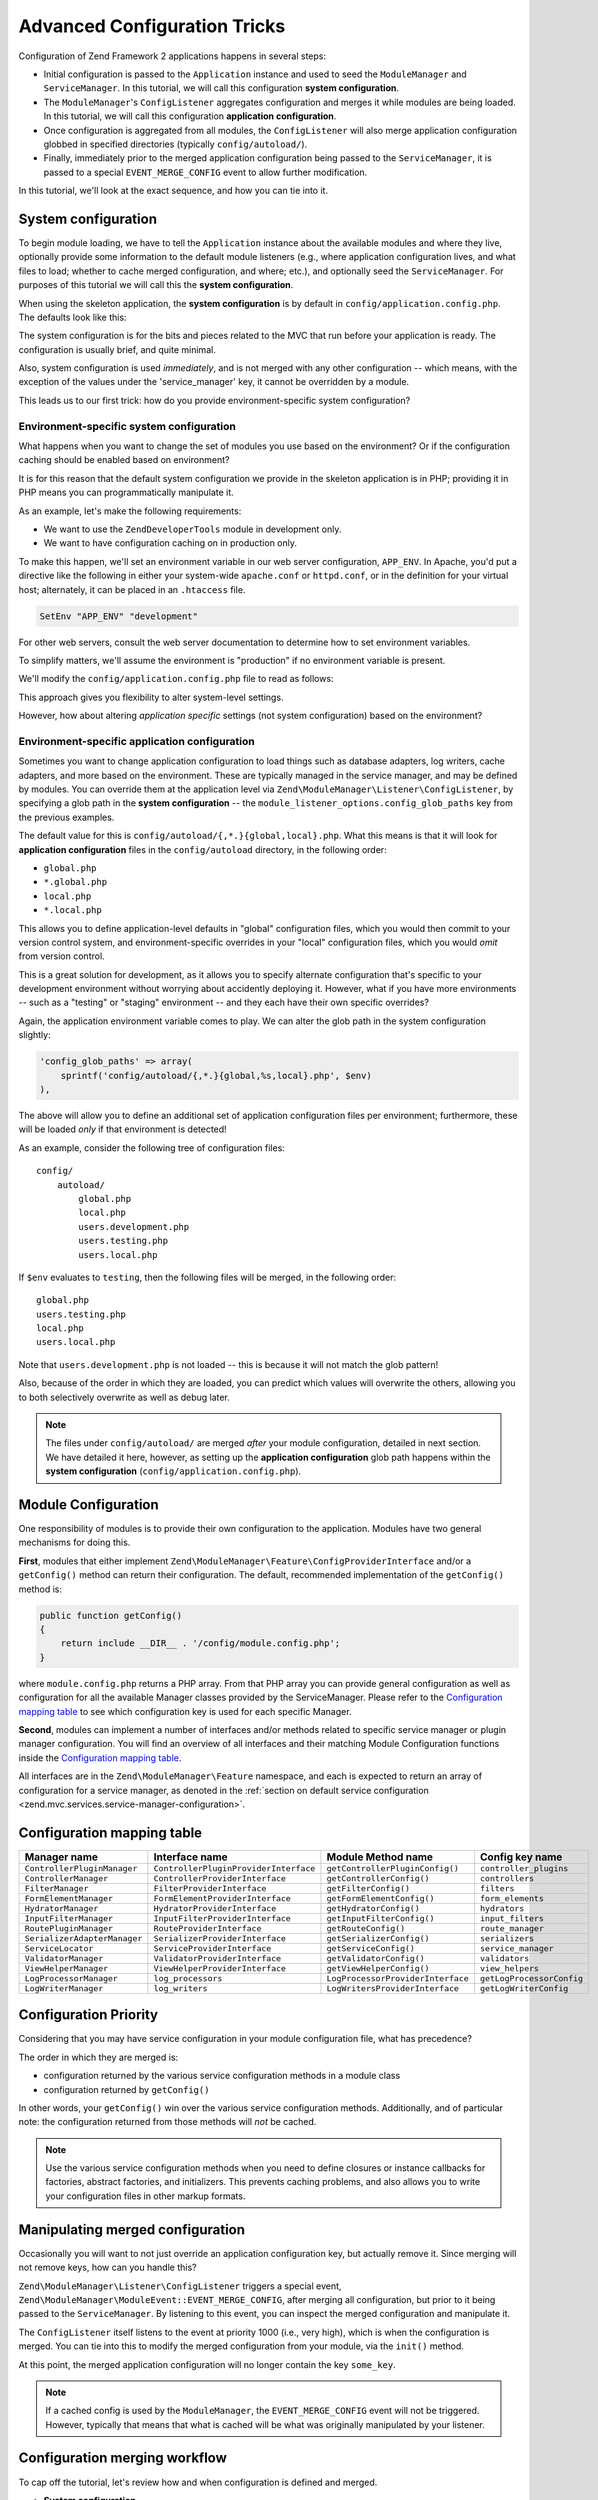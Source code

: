 .. _tutorials.config.advanced:

Advanced Configuration Tricks
=============================

Configuration of Zend Framework 2 applications happens in several steps:

- Initial configuration is passed to the ``Application`` instance and used to
  seed the ``ModuleManager`` and ``ServiceManager``. In this tutorial, we will
  call this configuration **system configuration**.
- The ``ModuleManager``'s ``ConfigListener`` aggregates configuration and merges
  it while modules are being loaded. In this tutorial, we will call this
  configuration **application configuration**.
- Once configuration is aggregated from all modules, the ``ConfigListener`` will
  also merge application configuration globbed in specified directories
  (typically ``config/autoload/``).
- Finally, immediately prior to the merged application configuration being
  passed to the ``ServiceManager``, it is passed to a special
  ``EVENT_MERGE_CONFIG`` event to allow further modification.

In this tutorial, we'll look at the exact sequence, and how you can tie into it.

.. _tutorials.config.advanced.system-configuration:

System configuration
--------------------

To begin module loading, we have to tell the ``Application`` instance about the
available modules and where they live, optionally provide some information to
the default module listeners (e.g., where application configuration lives, and
what files to load; whether to cache merged configuration, and where; etc.), and
optionally seed the ``ServiceManager``. For purposes of this tutorial we will
call this the **system configuration**.

When using the skeleton application, the **system configuration** is by default
in ``config/application.config.php``. The defaults look like this:

.. code-block:: php
    :linenos:

    <?php
    return array(
        // This should be an array of module namespaces used in the application.
        'modules' => array(
            'Application',
        ),
    
        // These are various options for the listeners attached to the ModuleManager
        'module_listener_options' => array(
            // This should be an array of paths in which modules reside.
            // If a string key is provided, the listener will consider that a module
            // namespace, the value of that key the specific path to that module's
            // Module class.
            'module_paths' => array(
                './module',
                './vendor',
            ),
    
            // An array of paths from which to glob configuration files after
            // modules are loaded. These effectively overide configuration
            // provided by modules themselves. Paths may use GLOB_BRACE notation.
            'config_glob_paths' => array(
                'config/autoload/{,*.}{global,local}.php',
            ),
    
            // Whether or not to enable a configuration cache.
            // If enabled, the merged configuration will be cached and used in
            // subsequent requests.
            //'config_cache_enabled' => $booleanValue,
    
            // The key used to create the configuration cache file name.
            //'config_cache_key' => $stringKey,
    
            // Whether or not to enable a module class map cache.
            // If enabled, creates a module class map cache which will be used
            // by in future requests, to reduce the autoloading process.
            //'module_map_cache_enabled' => $booleanValue,
    
            // The key used to create the class map cache file name.
            //'module_map_cache_key' => $stringKey,
    
            // The path in which to cache merged configuration.
            //'cache_dir' => $stringPath,
    
            // Whether or not to enable modules dependency checking.
            // Enabled by default, prevents usage of modules that depend on other modules
            // that weren't loaded.
            // 'check_dependencies' => true,
        ),
    
        // Used to create an own service manager. May contain one or more child arrays.
        //'service_listener_options' => array(
        //     array(
        //         'service_manager' => $stringServiceManagerName,
        //         'config_key'      => $stringConfigKey,
        //         'interface'       => $stringOptionalInterface,
        //         'method'          => $stringRequiredMethodName,
        //     ),
        // )
    
       // Initial configuration with which to seed the ServiceManager.
       // Should be compatible with Zend\ServiceManager\Config.
       // 'service_manager' => array(),
    );

The system configuration is for the bits and pieces related to the MVC that run
before your application is ready. The configuration is usually brief, and quite
minimal.

Also, system configuration is used *immediately*, and is not merged with any
other configuration -- which means, with the exception of the values under the
'service_manager' key, it cannot be overridden by a module.

This leads us to our first trick: how do you provide environment-specific
system configuration?

.. _tutorials.config.advanced.system-configuration.environment-specific:

Environment-specific system configuration
^^^^^^^^^^^^^^^^^^^^^^^^^^^^^^^^^^^^^^^^^

What happens when you want to change the set of modules you use based on the
environment? Or if the configuration caching should be enabled based on
environment?

It is for this reason that the default system configuration we provide in the
skeleton application is in PHP; providing it in PHP means you can
programmatically manipulate it.

As an example, let's make the following requirements:

- We want to use the ``ZendDeveloperTools`` module in development only.
- We want to have configuration caching on in production only.

To make this happen, we'll set an environment variable in our web server
configuration, ``APP_ENV``. In Apache, you'd put a directive like the following
in either your system-wide ``apache.conf`` or ``httpd.conf``, or in the
definition for your virtual host; alternately, it can be placed in an
``.htaccess`` file.

.. code-block:: apache

    SetEnv "APP_ENV" "development"

For other web servers, consult the web server documentation to determine how to
set environment variables.

To simplify matters, we'll assume the environment is "production" if no
environment variable is present.

We'll modify the ``config/application.config.php`` file to read as follows:

.. code-block:: php
    :linenos:

    <?php
    $env = getenv('APP_ENV') ?: 'production';

    // Use the $env value to determine which modules to load
    $modules = array(
        'Application',
    );
    if ($env == 'development') {
        $modules[] = 'ZendDeveloperTools';
    }

    return array(
        'modules' => $modules,
    
        'module_listener_options' => array(
            'module_paths' => array(
                './module',
                './vendor',
            ),
    
            'config_glob_paths' => array(
                'config/autoload/{,*.}{global,local}.php',
            ),
    
            // Use the $env value to determine the state of the flag
            'config_cache_enabled' => ($env == 'production'),

            'config_cache_key' => 'app_config',
    
            // Use the $env value to determine the state of the flag
            'module_map_cache_enabled' => ($env == 'production'),
    
            'module_map_cache_key' => 'module_map',
    
            'cache_dir' => 'data/config/',
    
            // Use the $env value to determine the state of the flag
            'check_dependencies' => ($env != 'production'),
        ),
    );

This approach gives you flexibility to alter system-level settings.

However, how about altering *application* *specific* settings (not system
configuration) based on the environment?

.. _tutorials.config.advanced.system-configuration.environment-specific-application:

Environment-specific application configuration
^^^^^^^^^^^^^^^^^^^^^^^^^^^^^^^^^^^^^^^^^^^^^^

Sometimes you want to change application configuration to load things such as
database adapters, log writers, cache adapters, and more based on the
environment. These are typically managed in the service manager, and may be
defined by modules. You can override them at the application level via
``Zend\ModuleManager\Listener\ConfigListener``, by specifying a glob path in the
**system configuration** -- the ``module_listener_options.config_glob_paths``
key from the previous examples.

The default value for this is ``config/autoload/{,*.}{global,local}.php``. What
this means is that it will look for **application configuration** files in the
``config/autoload`` directory, in the following order:

- ``global.php``
- ``*.global.php``
- ``local.php``
- ``*.local.php``

This allows you to define application-level defaults in "global" configuration
files, which you would then commit to your version control system, and
environment-specific overrides in your "local" configuration files, which you
would *omit* from version control.

This is a great solution for development, as it allows you to specify alternate
configuration that's specific to your development environment without worrying
about accidently deploying it. However, what if you have more environments --
such as a "testing" or "staging" environment -- and they each have their own
specific overrides?

Again, the application environment variable comes to play. We can alter the glob
path in the system configuration slightly:

.. code-block:: php

    'config_glob_paths' => array(
        sprintf('config/autoload/{,*.}{global,%s,local}.php', $env)
    ),

The above will allow you to define an additional set of application
configuration files per environment; furthermore, these will be loaded *only* if
that environment is detected!

As an example, consider the following tree of configuration files::

    config/
        autoload/
            global.php
            local.php
            users.development.php
            users.testing.php
            users.local.php

If ``$env`` evaluates to ``testing``, then the following files will be merged,
in the following order::

    global.php
    users.testing.php
    local.php
    users.local.php

Note that ``users.development.php`` is not loaded -- this is because it will not
match the glob pattern!

Also, because of the order in which they are loaded, you can predict which
values will overwrite the others, allowing you to both selectively overwrite as
well as debug later.

.. note::

    The files under ``config/autoload/`` are merged *after* your module
    configuration, detailed in next section. We have detailed it here, however,
    as setting up the **application configuration** glob path happens within the
    **system configuration** (``config/application.config.php``).

.. _tutorials.config.advanced.module-configuration:

Module Configuration
--------------------

One responsibility of modules is to provide their own configuration to the
application. Modules have two general mechanisms for doing this.

**First**, modules that either implement
``Zend\ModuleManager\Feature\ConfigProviderInterface`` and/or a ``getConfig()``
method can return their configuration. The default, recommended implementation
of the ``getConfig()`` method is:

.. code-block:: php

    public function getConfig()
    {
        return include __DIR__ . '/config/module.config.php';
    }

where ``module.config.php`` returns a PHP array. From that PHP array you can provide general configuration as
well as configuration for all the available Manager classes provided by the ServiceManager. Please refer to 
the `Configuration mapping table`_ to see which configuration key is used for each specific Manager.

**Second**, modules can implement a number of interfaces and/or methods related to
specific service manager or plugin manager configuration. You will find an overview of all 
interfaces and their matching Module Configuration functions inside the `Configuration mapping table`_.

All interfaces are in the ``Zend\ModuleManager\Feature`` namespace, and
each is expected to return an array of configuration for a service manager, as
denoted in the :ref:`section on default service configuration
<zend.mvc.services.service-manager-configuration>`.

Configuration mapping table
---------------------------

+------------------------------+---------------------------------------+-----------------------------------+---------------------------+
| Manager name                 | Interface name                        | Module Method name                | Config key name           |
+==============================+=======================================+===================================+===========================+
| ``ControllerPluginManager``  | ``ControllerPluginProviderInterface`` | ``getControllerPluginConfig()``   | ``controller_plugins``    |
+------------------------------+---------------------------------------+-----------------------------------+---------------------------+
| ``ControllerManager``        | ``ControllerProviderInterface``       | ``getControllerConfig()``         | ``controllers``           |
+------------------------------+---------------------------------------+-----------------------------------+---------------------------+
| ``FilterManager``            | ``FilterProviderInterface``           | ``getFilterConfig()``             | ``filters``               |
+------------------------------+---------------------------------------+-----------------------------------+---------------------------+
| ``FormElementManager``       | ``FormElementProviderInterface``      | ``getFormElementConfig()``        | ``form_elements``         |
+------------------------------+---------------------------------------+-----------------------------------+---------------------------+
| ``HydratorManager``          | ``HydratorProviderInterface``         | ``getHydratorConfig()``           | ``hydrators``             |
+------------------------------+---------------------------------------+-----------------------------------+---------------------------+
| ``InputFilterManager``       | ``InputFilterProviderInterface``      | ``getInputFilterConfig()``        | ``input_filters``         |
+------------------------------+---------------------------------------+-----------------------------------+---------------------------+
| ``RoutePluginManager``       | ``RouteProviderInterface``            | ``getRouteConfig()``              | ``route_manager``         |
+------------------------------+---------------------------------------+-----------------------------------+---------------------------+
| ``SerializerAdapterManager`` | ``SerializerProviderInterface``       | ``getSerializerConfig()``         | ``serializers``           |
+------------------------------+---------------------------------------+-----------------------------------+---------------------------+
| ``ServiceLocator``           | ``ServiceProviderInterface``          | ``getServiceConfig()``            | ``service_manager``       |
+------------------------------+---------------------------------------+-----------------------------------+---------------------------+
| ``ValidatorManager``         | ``ValidatorProviderInterface``        | ``getValidatorConfig()``          | ``validators``            |
+------------------------------+---------------------------------------+-----------------------------------+---------------------------+
| ``ViewHelperManager``        | ``ViewHelperProviderInterface``       | ``getViewHelperConfig()``         | ``view_helpers``          |
+------------------------------+---------------------------------------+-----------------------------------+---------------------------+
| ``LogProcessorManager``      | ``log_processors``                    | ``LogProcessorProviderInterface`` | ``getLogProcessorConfig`` |
+------------------------------+---------------------------------------+-----------------------------------+---------------------------+
| ``LogWriterManager``         | ``log_writers``                       | ``LogWritersProviderInterface``   | ``getLogWriterConfig``    |
+------------------------------+---------------------------------------+-----------------------------------+---------------------------+

Configuration Priority
----------------------

Considering that you may have service configuration in your module configuration
file, what has precedence?

The order in which they are merged is:

- configuration returned by the various service configuration methods in a
  module class
- configuration returned by ``getConfig()``

In other words, your ``getConfig()`` win over the various service configuration methods.
Additionally, and of particular note: the configuration returned from those methods will *not*
be cached.

.. note::

    Use the various service configuration methods when you need to define
    closures or instance callbacks for factories, abstract factories, and
    initializers. This prevents caching problems, and also allows you to write
    your configuration files in other markup formats.

.. _tutorials.config.advanced.manipulating-merged-configuration:

Manipulating merged configuration
---------------------------------

Occasionally you will want to not just override an application configuration
key, but actually remove it. Since merging will not remove keys, how can you
handle this?

``Zend\ModuleManager\Listener\ConfigListener`` triggers a special event,
``Zend\ModuleManager\ModuleEvent::EVENT_MERGE_CONFIG``, after merging all
configuration, but prior to it being passed to the ``ServiceManager``. By
listening to this event, you can inspect the merged configuration and manipulate
it.

The ``ConfigListener`` itself listens to the event at priority 1000 (i.e., very
high), which is when the configuration is merged. You can tie into this to
modify the merged configuration from your module, via the ``init()`` method.

.. code-block:: php
    :linenos:

    namespace Foo;

    use Zend\ModuleManager\ModuleEvent;
    use Zend\ModuleManager\ModuleManager;

    class Module
    {
        public function init(ModuleManager $moduleManager)
        {
            $events = $moduleManager->getEventManager();

            // Registering a listener at default priority, 1, which will trigger
            // after the ConfigListener merges config.
            $events->attach(ModuleEvent::EVENT_MERGE_CONFIG, array($this, 'onMergeConfig'));
        }

        public function onMergeConfig(ModuleEvent $e)
        {
            $configListener = $e->getConfigListener();
            $config         = $configListener->getMergedConfig(false);

            // Modify the configuration; here, we'll remove a specific key:
            if (isset($config['some_key'])) {
                unset($config['some_key']);
            }

            // Pass the changed configuration back to the listener:
            $configListener->setMergedConfig($config);
        }
    }

At this point, the merged application configuration will no longer contain the
key ``some_key``.

.. note::

    If a cached config is used by the ``ModuleManager``, the
    ``EVENT_MERGE_CONFIG`` event will not be triggered. However, typically that
    means that what is cached will be what was originally manipulated by your
    listener.

.. _tutorials.config.advanced.workflow:

Configuration merging workflow
------------------------------

To cap off the tutorial, let's review how and when configuration is defined and
merged.

- **System configuration**

  - Defined in ``config/application.config.php``
  - No merging occurs
  - Allows manipulation programmatically, which allows the ability to:

    - Alter flags based on computed values
    - Alter the configuration glob path based on computed values

  - Configuration is passed to the ``Application`` instance, and then the
    ``ModuleManager`` in order to initialize the system.

- **Application configuration**

  - The ``ModuleManager`` loops through each module class in the order defined
    in the **system configuration**

    - Service configuration defined in ``Module`` class methods is aggregated
    - Configuration returned by ``Module::getConfig()`` is aggregated

  - Files detected from the **service configuration** ``config_glob_paths``
    setting are merged, based on the order they resolve in the glob path.
  - ``ConfigListener`` triggers ``EVENT_MERGE_CONFIG``:
    - ``ConfigListener`` merges configuration
    - Any other event listeners manipulate the configuration
  - Merged configuration is finally passed to the ``ServiceManager``
